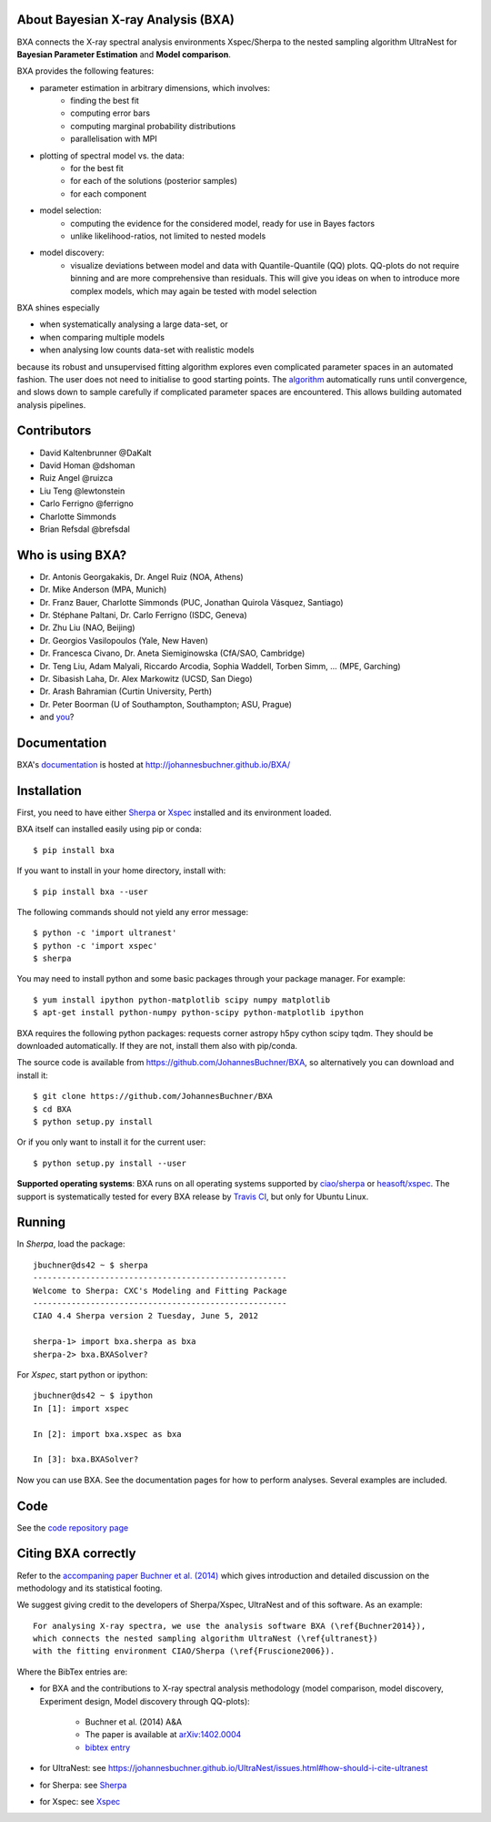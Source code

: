 About Bayesian X-ray Analysis (BXA)
------------------------------------

BXA connects the X-ray spectral analysis environments Xspec/Sherpa
to the nested sampling algorithm UltraNest 
for **Bayesian Parameter Estimation** and **Model comparison**.

BXA provides the following features:

* parameter estimation in arbitrary dimensions, which involves:
   * finding the best fit
   * computing error bars
   * computing marginal probability distributions
   * parallelisation with MPI
* plotting of spectral model vs. the data:
   * for the best fit
   * for each of the solutions (posterior samples)
   * for each component
* model selection:
   * computing the evidence for the considered model, 
     ready for use in Bayes factors
   * unlike likelihood-ratios, not limited to nested models 
* model discovery:
   * visualize deviations between model and data with Quantile-Quantile (QQ) plots.
     QQ-plots do not require binning and are more comprehensive than residuals.
     This will give you ideas on when to introduce more complex models, which 
     may again be tested with model selection

BXA shines especially

* when systematically analysing a large data-set, or
* when comparing multiple models
* when analysing low counts data-set with realistic models

because its robust and unsupervised fitting algorithm explores
even complicated parameter spaces in an automated fashion.
The user does not need to initialise to good starting points.
The `algorithm <https://johannesbuchner.github.io/UltraNest/method.html>`_ automatically runs until convergence, and slows down to sample
carefully if complicated parameter spaces are encountered. This allows building automated analysis pipelines.

.. image:: https://img.shields.io/pypi/v/BXA.svg
        :target: https://pypi.python.org/pypi/BXA

.. image:: https://coveralls.io/repos/github/JohannesBuchner/BXA/badge.svg
        :target: https://coveralls.io/github/JohannesBuchner/BXA

.. image:: https://img.shields.io/badge/docs-published-ok.svg
        :target: https://johannesbuchner.github.io/BXA/
        :alt: Documentation Status

.. image:: https://img.shields.io/badge/GitHub-JohannesBuchner%2FBXA-blue.svg?style=flat
        :target: https://github.com/JohannesBuchner/BXA/
        :alt: Github repository

Contributors
------------

* David Kaltenbrunner @DaKalt
* David Homan @dshoman
* Ruiz Angel @ruizca
* Liu Teng @lewtonstein
* Carlo Ferrigno @ferrigno
* Charlotte Simmonds
* Brian Refsdal @brefsdal

Who is using BXA?
-------------------------------

* Dr. Antonis Georgakakis, Dr. Angel Ruiz (NOA, Athens)
* Dr. Mike Anderson (MPA, Munich)
* Dr. Franz Bauer, Charlotte Simmonds (PUC, Jonathan Quirola Vásquez, Santiago)
* Dr. Stéphane Paltani, Dr. Carlo Ferrigno (ISDC, Geneva)
* Dr. Zhu Liu (NAO, Beijing)
* Dr. Georgios Vasilopoulos (Yale, New Haven)
* Dr. Francesca Civano, Dr. Aneta Siemiginowska (CfA/SAO, Cambridge)
* Dr. Teng Liu, Adam Malyali, Riccardo Arcodia, Sophia Waddell, Torben Simm, ... (MPE, Garching)
* Dr. Sibasish Laha, Dr. Alex Markowitz (UCSD, San Diego)
* Dr. Arash Bahramian (Curtin University, Perth)
* Dr. Peter Boorman (U of Southampton, Southampton; ASU, Prague)
* and `you <https://ui.adsabs.harvard.edu/search/q=citations(bibcode%3A2014A%26A...564A.125B)%20full%3A%22BXA%22&sort=date%20desc%2C%20bibcode%20desc&p_=0>`_?

Documentation
----------------

BXA's `documentation <http://johannesbuchner.github.io/BXA/>`_ is hosted at http://johannesbuchner.github.io/BXA/

Installation
-------------

First, you need to have either `Sherpa`_ or `Xspec`_ installed and its environment loaded.

BXA itself can installed easily using pip or conda::

	$ pip install bxa

If you want to install in your home directory, install with::

	$ pip install bxa --user

The following commands should not yield any error message::

	$ python -c 'import ultranest'
	$ python -c 'import xspec'
	$ sherpa

You may need to install python and some basic packages through your package manager. For example::

	$ yum install ipython python-matplotlib scipy numpy matplotlib
	$ apt-get install python-numpy python-scipy python-matplotlib ipython

BXA requires the following python packages: requests corner astropy h5py cython scipy tqdm.
They should be downloaded automatically. If they are not, install them
also with pip/conda.

The source code is available from https://github.com/JohannesBuchner/BXA,
so alternatively you can download and install it::
	
	$ git clone https://github.com/JohannesBuchner/BXA
	$ cd BXA
	$ python setup.py install

Or if you only want to install it for the current user::

	$ python setup.py install --user

**Supported operating systems**: 
BXA runs on all operating systems supported by 
`ciao/sherpa <https://cxc.cfa.harvard.edu/ciao/watchout.html#install>`_ or 
`heasoft/xspec <https://heasarc.gsfc.nasa.gov/lheasoft/issues.html>`_.
The support is systematically tested for every BXA release by 
`Travis CI <https://travis-ci.com/github/JohannesBuchner/BXA>`_, but only for Ubuntu Linux.


Running
--------------

In *Sherpa*, load the package::

	jbuchner@ds42 ~ $ sherpa
	-----------------------------------------------------
	Welcome to Sherpa: CXC's Modeling and Fitting Package
	-----------------------------------------------------
	CIAO 4.4 Sherpa version 2 Tuesday, June 5, 2012

	sherpa-1> import bxa.sherpa as bxa
	sherpa-2> bxa.BXASolver?

For *Xspec*, start python or ipython::
	
	jbuchner@ds42 ~ $ ipython
	In [1]: import xspec
	
	In [2]: import bxa.xspec as bxa
	
	In [3]:	bxa.BXASolver?

Now you can use BXA. See the documentation pages for how
to perform analyses. Several examples are included.

.. _ultranest: http://johannesbuchner.github.io/UltraNest/

.. _Sherpa: http://cxc.harvard.edu/sherpa/

.. _Xspec: http://heasarc.gsfc.nasa.gov/docs/xanadu/xspec/

Code
-------------------------------

See the `code repository page <https://github.com/JohannesBuchner/BXA>`_ 

.. _cite:

Citing BXA correctly
---------------------

Refer to the `accompaning paper Buchner et al. (2014) <http://www.aanda.org/articles/aa/abs/2014/04/aa22971-13/aa22971-13.html>`_ which gives introduction and 
detailed discussion on the methodology and its statistical footing.

We suggest giving credit to the developers of Sherpa/Xspec, UltraNest and of this software.
As an example::

	For analysing X-ray spectra, we use the analysis software BXA (\ref{Buchner2014}),
	which connects the nested sampling algorithm UltraNest (\ref{ultranest})
	with the fitting environment CIAO/Sherpa (\ref{Fruscione2006}).

Where the BibTex entries are:

* for BXA and the contributions to X-ray spectral analysis methodology (model comparison, model discovery, Experiment design, Model discovery through QQ-plots):

	- Buchner et al. (2014) A&A
	- The paper is available at `arXiv:1402.0004 <http://arxiv.org/abs/arXiv:1402.0004>`_
	- `bibtex entry <https://ui.adsabs.harvard.edu/abs/2014A%26A...564A.125B/exportcitation>`_

* for UltraNest: see https://johannesbuchner.github.io/UltraNest/issues.html#how-should-i-cite-ultranest
* for Sherpa: see `Sherpa`_
* for Xspec: see `Xspec`_
